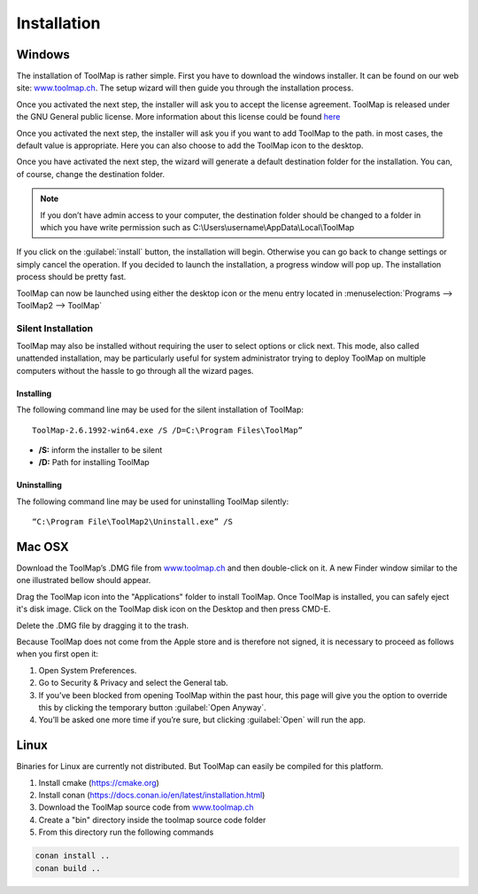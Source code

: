 Installation
============

Windows
--------

The installation of ToolMap is rather simple. First you have to download the windows
installer. It can be found on our web site: `www.toolmap.ch <http://www.toolmap.ch>`_. The setup wizard will then guide you through the installation process.

.. image:: img/install-1.png

Once you activated the next step, the installer will ask you to accept the license agreement. ToolMap is released under the GNU General public license. More information about this license could be found `here <https://www.gnu.org/licenses/licenses.html#GPL>`_

.. image:: img/install-2.png

Once you activated the next step, the installer will ask you if you want to add ToolMap to the path. in most cases, the default value is appropriate. Here you can also choose to add the ToolMap icon to the desktop.

.. image:: img/install-3.png

Once you have activated the next step, the wizard will generate a default destination folder for the installation. You can, of course, change the destination folder.

.. note:: If you don’t have admin access to your computer, the destination folder should be changed to a folder in which you have write permission such as C:\\Users\\username\\AppData\\Local\\ToolMap


.. image:: img/install-4.png

If you click on the :guilabel:`install` button, the installation will begin. Otherwise you can go back to change settings or simply cancel the operation. If you decided to launch the installation, a progress window will pop up. The installation process should be pretty fast.

ToolMap can now be launched using either the desktop icon or the menu entry located in :menuselection:`Programs --> ToolMap2 --> ToolMap`

Silent Installation
^^^^^^^^^^^^^^^^^^^

ToolMap may also be installed without requiring the user to select options or click next. This mode, also called unattended installation, may be particularly useful for system administrator trying to deploy ToolMap on multiple computers without the hassle to go through all the wizard pages.

Installing
""""""""""

The following command line may be used for the silent installation of ToolMap: ::

    ToolMap-2.6.1992-win64.exe /S /D=C:\Program Files\ToolMap”

* **/S:** inform the installer to be silent

* **/D:** Path for installing ToolMap

Uninstalling
""""""""""""

The following command line may be used for uninstalling ToolMap silently: ::

    “C:\Program File\ToolMap2\Uninstall.exe” /S

Mac OSX
--------

Download the ToolMap’s .DMG file from `www.toolmap.ch`_ and then double-click on it. A new Finder window similar to the one illustrated bellow should appear.

.. image:: img/install-mac-1.png

Drag the ToolMap icon into the "Applications" folder to install ToolMap. Once ToolMap is installed, you can safely eject it's disk image. Click on the ToolMap disk icon on the Desktop and then press CMD-E.

.. image:: img/install-mac-2.png

Delete the .DMG file by dragging it to the trash.

Because ToolMap does not come from the Apple store and is therefore not signed, it is necessary to proceed as follows when you first open it:

#. Open System Preferences.
#. Go to Security & Privacy and select the General tab.
#. If you’ve been blocked from opening ToolMap within the past hour, this page will give you the option to override this by clicking the temporary button :guilabel:`Open Anyway`.
#. You’ll be asked one more time if you’re sure, but clicking :guilabel:`Open` will run the app.

Linux
-----

Binaries for Linux are currently not distributed. But ToolMap can easily be compiled for this platform.

#. Install cmake (https://cmake.org)
#. Install conan (https://docs.conan.io/en/latest/installation.html)
#. Download the ToolMap source code from `www.toolmap.ch`_
#. Create a "bin" directory inside the toolmap source code folder
#. From this directory run the following commands 
   
.. code-block:: shell

        conan install ..
        conan build ..

.. _www.toolmap.ch: http://www.toolmap.ch
